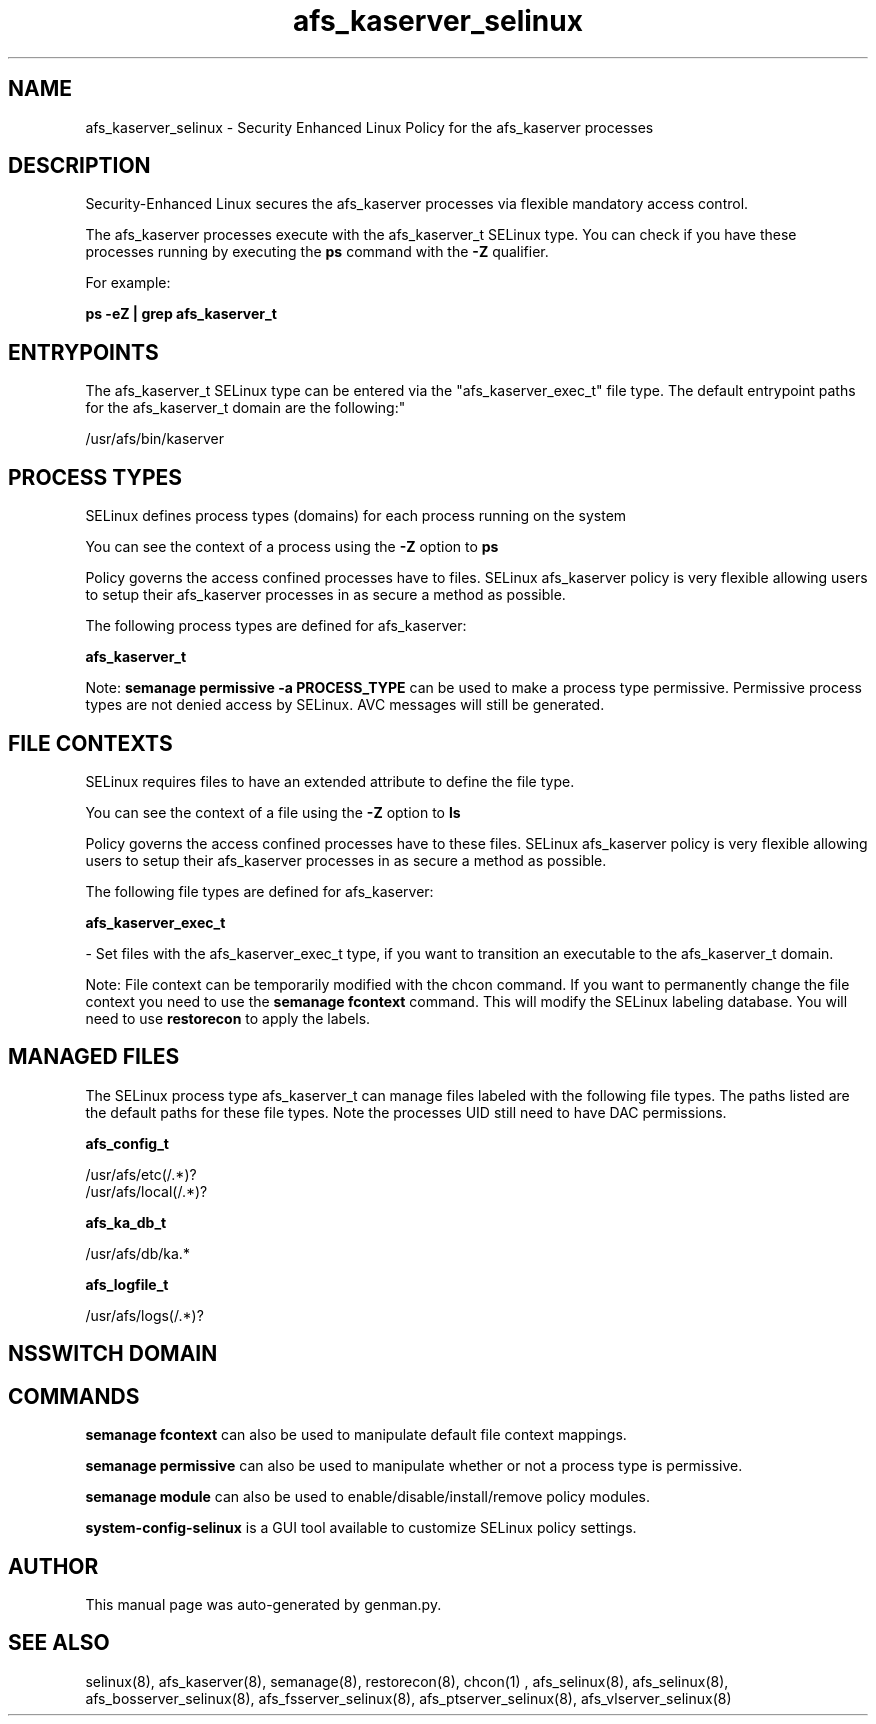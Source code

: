 .TH  "afs_kaserver_selinux"  "8"  "afs_kaserver" "dwalsh@redhat.com" "afs_kaserver SELinux Policy documentation"
.SH "NAME"
afs_kaserver_selinux \- Security Enhanced Linux Policy for the afs_kaserver processes
.SH "DESCRIPTION"

Security-Enhanced Linux secures the afs_kaserver processes via flexible mandatory access control.

The afs_kaserver processes execute with the afs_kaserver_t SELinux type. You can check if you have these processes running by executing the \fBps\fP command with the \fB\-Z\fP qualifier. 

For example:

.B ps -eZ | grep afs_kaserver_t


.SH "ENTRYPOINTS"

The afs_kaserver_t SELinux type can be entered via the "afs_kaserver_exec_t" file type.  The default entrypoint paths for the afs_kaserver_t domain are the following:"

/usr/afs/bin/kaserver
.SH PROCESS TYPES
SELinux defines process types (domains) for each process running on the system
.PP
You can see the context of a process using the \fB\-Z\fP option to \fBps\bP
.PP
Policy governs the access confined processes have to files. 
SELinux afs_kaserver policy is very flexible allowing users to setup their afs_kaserver processes in as secure a method as possible.
.PP 
The following process types are defined for afs_kaserver:

.EX
.B afs_kaserver_t 
.EE
.PP
Note: 
.B semanage permissive -a PROCESS_TYPE 
can be used to make a process type permissive. Permissive process types are not denied access by SELinux. AVC messages will still be generated.

.SH FILE CONTEXTS
SELinux requires files to have an extended attribute to define the file type. 
.PP
You can see the context of a file using the \fB\-Z\fP option to \fBls\bP
.PP
Policy governs the access confined processes have to these files. 
SELinux afs_kaserver policy is very flexible allowing users to setup their afs_kaserver processes in as secure a method as possible.
.PP 
The following file types are defined for afs_kaserver:


.EX
.PP
.B afs_kaserver_exec_t 
.EE

- Set files with the afs_kaserver_exec_t type, if you want to transition an executable to the afs_kaserver_t domain.


.PP
Note: File context can be temporarily modified with the chcon command.  If you want to permanently change the file context you need to use the 
.B semanage fcontext 
command.  This will modify the SELinux labeling database.  You will need to use
.B restorecon
to apply the labels.

.SH "MANAGED FILES"

The SELinux process type afs_kaserver_t can manage files labeled with the following file types.  The paths listed are the default paths for these file types.  Note the processes UID still need to have DAC permissions.

.br
.B afs_config_t

	/usr/afs/etc(/.*)?
.br
	/usr/afs/local(/.*)?
.br

.br
.B afs_ka_db_t

	/usr/afs/db/ka.*
.br

.br
.B afs_logfile_t

	/usr/afs/logs(/.*)?
.br

.SH NSSWITCH DOMAIN

.SH "COMMANDS"
.B semanage fcontext
can also be used to manipulate default file context mappings.
.PP
.B semanage permissive
can also be used to manipulate whether or not a process type is permissive.
.PP
.B semanage module
can also be used to enable/disable/install/remove policy modules.

.PP
.B system-config-selinux 
is a GUI tool available to customize SELinux policy settings.

.SH AUTHOR	
This manual page was auto-generated by genman.py.

.SH "SEE ALSO"
selinux(8), afs_kaserver(8), semanage(8), restorecon(8), chcon(1)
, afs_selinux(8), afs_selinux(8), afs_bosserver_selinux(8), afs_fsserver_selinux(8), afs_ptserver_selinux(8), afs_vlserver_selinux(8)